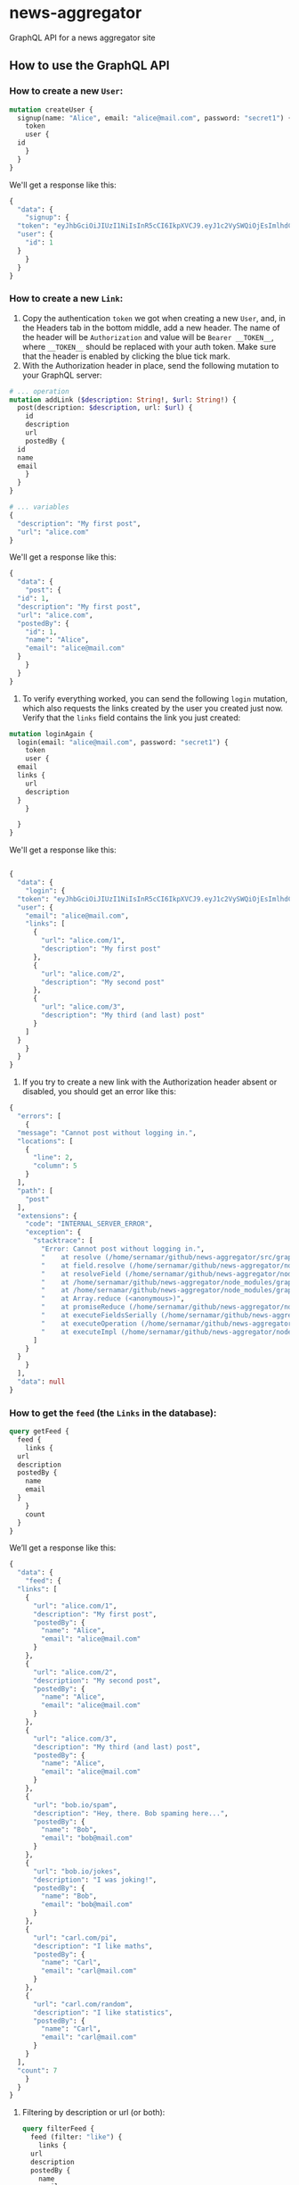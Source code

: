 * news-aggregator
GraphQL API for a news aggregator site
** How to use the GraphQL API
*** How to create a new ~User~:
#+begin_src graphql
  mutation createUser {
    signup(name: "Alice", email: "alice@mail.com", password: "secret1") {
      token
      user {
	id
      }
    }
  }
#+end_src
We'll get a response like this:
#+begin_src graphql
  {
    "data": {
      "signup": {
	"token": "eyJhbGciOiJIUzI1NiIsInR5cCI6IkpXVCJ9.eyJ1c2VySWQiOjEsImlhdCI6MTY0NjQwOTkzOH0.fcicF0Pd0zbAQaUEkxMXlG1Jl0cxYJD3E-EGThL8NJA",
	"user": {
	  "id": 1
	}
      }
    }
  }
#+end_src
*** How to create a new ~Link~:
1) Copy the authentication ~token~ we got when creating a new ~User~, and, in the Headers tab in the bottom middle, add a new header. The name of the header will be ~Authorization~ and value will be ~Bearer __TOKEN__~, where ~__TOKEN__~ should be replaced with your auth token. Make sure that the header is enabled by clicking the blue tick mark.
2) With the Authorization header in place, send the following mutation to your GraphQL server:
#+begin_src graphql
  # ... operation
  mutation addLink ($description: String!, $url: String!) {
    post(description: $description, url: $url) {
      id
      description
      url
      postedBy {
	id
	name
	email
      }
    }
  }

  # ... variables
  {
    "description": "My first post",
    "url": "alice.com"
  }
#+end_src
We'll get a response like this:
#+begin_src graphql
  {
    "data": {
      "post": {
	"id": 1,
	"description": "My first post",
	"url": "alice.com",
	"postedBy": {
	  "id": 1,
	  "name": "Alice",
	  "email": "alice@mail.com"
	}
      }
    }
  }
#+end_src
3) To verify everything worked, you can send the following ~login~ mutation, which also requests the links created by the user you created just now. Verify that the ~links~ field contains the link you just created:
#+begin_src graphql
  mutation loginAgain {
    login(email: "alice@mail.com", password: "secret1") {
      token
      user {
	email
	links {
	  url
	  description          
	}
      }

    }
  }
#+end_src
We'll get a response like this:
#+begin_src graphql

  {
    "data": {
      "login": {
	"token": "eyJhbGciOiJIUzI1NiIsInR5cCI6IkpXVCJ9.eyJ1c2VySWQiOjEsImlhdCI6MTY0NjQxMDc0Nn0.9ggyjwiCGDheu5Iy-uH6ccJD5-lej6DD0vR0KVkb32g",
	"user": {
	  "email": "alice@mail.com",
	  "links": [
	    {
	      "url": "alice.com/1",
	      "description": "My first post"
	    },
	    {
	      "url": "alice.com/2",
	      "description": "My second post"
	    },
	    {
	      "url": "alice.com/3",
	      "description": "My third (and last) post"
	    }
	  ]
	}
      }
    }
  }
#+end_src
4) If you try to create a new link with the Authorization header absent or disabled, you should get an error like this:
#+begin_src graphql
  {
    "errors": [
      {
	"message": "Cannot post without logging in.",
	"locations": [
	  {
	    "line": 2,
	    "column": 5
	  }
	],
	"path": [
	  "post"
	],
	"extensions": {
	  "code": "INTERNAL_SERVER_ERROR",
	  "exception": {
	    "stacktrace": [
	      "Error: Cannot post without logging in.",
	      "    at resolve (/home/sernamar/github/news-aggregator/src/graphql/Link.ts:118:17)",
	      "    at field.resolve (/home/sernamar/github/news-aggregator/node_modules/apollo-server-core/src/utils/schemaInstrumentation.ts:106:18)",
	      "    at resolveField (/home/sernamar/github/news-aggregator/node_modules/graphql/execution/execute.js:464:18)",
	      "    at /home/sernamar/github/news-aggregator/node_modules/graphql/execution/execute.js:261:18",
	      "    at /home/sernamar/github/news-aggregator/node_modules/graphql/jsutils/promiseReduce.js:23:10",
	      "    at Array.reduce (<anonymous>)",
	      "    at promiseReduce (/home/sernamar/github/news-aggregator/node_modules/graphql/jsutils/promiseReduce.js:20:17)",
	      "    at executeFieldsSerially (/home/sernamar/github/news-aggregator/node_modules/graphql/execution/execute.js:258:37)",
	      "    at executeOperation (/home/sernamar/github/news-aggregator/node_modules/graphql/execution/execute.js:236:55)",
	      "    at executeImpl (/home/sernamar/github/news-aggregator/node_modules/graphql/execution/execute.js:116:14)"
	    ]
	  }
	}
      }
    ],
    "data": null
  }
#+end_src
*** How to get the ~feed~ (the ~Links~ in the database):
#+begin_src graphql
  query getFeed {
    feed {
      links {
	url
	description
	postedBy {
	  name
	  email
	}
      }
      count
    }
  }
#+end_src
We’ll get a response like this:
#+begin_src graphql
  {
    "data": {
      "feed": {
	"links": [
	  {
	    "url": "alice.com/1",
	    "description": "My first post",
	    "postedBy": {
	      "name": "Alice",
	      "email": "alice@mail.com"
	    }
	  },
	  {
	    "url": "alice.com/2",
	    "description": "My second post",
	    "postedBy": {
	      "name": "Alice",
	      "email": "alice@mail.com"
	    }
	  },
	  {
	    "url": "alice.com/3",
	    "description": "My third (and last) post",
	    "postedBy": {
	      "name": "Alice",
	      "email": "alice@mail.com"
	    }
	  },
	  {
	    "url": "bob.io/spam",
	    "description": "Hey, there. Bob spaming here...",
	    "postedBy": {
	      "name": "Bob",
	      "email": "bob@mail.com"
	    }
	  },
	  {
	    "url": "bob.io/jokes",
	    "description": "I was joking!",
	    "postedBy": {
	      "name": "Bob",
	      "email": "bob@mail.com"
	    }
	  },
	  {
	    "url": "carl.com/pi",
	    "description": "I like maths",
	    "postedBy": {
	      "name": "Carl",
	      "email": "carl@mail.com"
	    }
	  },
	  {
	    "url": "carl.com/random",
	    "description": "I like statistics",
	    "postedBy": {
	      "name": "Carl",
	      "email": "carl@mail.com"
	    }
	  }
	],
	"count": 7
      }
    }
  }
#+end_src
**** Filtering by description or url (or both):
#+begin_src graphql
  query filterFeed {
    feed (filter: "like") {
      links {
	url
	description
	postedBy {
	  name
	  email
	}
      }
      count
    }
  }
#+end_src
We’ll get a response like this:
#+begin_src graphql
  {
    "data": {
      "feed": {
	"links": [
	  {
	    "url": "carl.com/pi",
	    "description": "I like maths",
	    "postedBy": {
	      "name": "Carl",
	      "email": "carl@mail.com"
	    }
	  },
	  {
	    "url": "carl.com/random",
	    "description": "I like statistics",
	    "postedBy": {
	      "name": "Carl",
	      "email": "carl@mail.com"
	    }
	  }
	],
	"count": 2
      }
    }
  }
#+end_src
**** Pagination:
#+begin_src graphql
  query paginateFeed {
    feed(take: 3, skip: 2) {
      links {
	url
	description
	postedBy {
	  name
	  email
	}
      }
      count
    }
  }
#+end_src
We’ll get a response like this:
#+begin_src graphql
  {
    "data": {
      "feed": {
	"links": [
	  {
	    "url": "alice.com/3",
	    "description": "My third (and last) post",
	    "postedBy": {
	      "name": "Alice",
	      "email": "alice@mail.com"
	    }
	  },
	  {
	    "url": "bob.io/spam",
	    "description": "Hey, there. Bob spaming here...",
	    "postedBy": {
	      "name": "Bob",
	      "email": "bob@mail.com"
	    }
	  },
	  {
	    "url": "bob.io/jokes",
	    "description": "I was joking!",
	    "postedBy": {
	      "name": "Bob",
	      "email": "bob@mail.com"
	    }
	  }
	],
	"count": 7
      }
    }
  }
#+end_src
**** Ordering:
#+begin_src graphql
  query orderedFeed {
    feed(orderBy: [{createdAt: desc}]) {
      links {
	url
	description
	postedBy {
	  name
	  email
	}
      }
      count
    }
  }
#+end_src
We’ll get a response like this:
#+begin_src graphql
  {
    "data": {
      "feed": {
	"links": [
	  {
	    "url": "carl.com/random",
	    "description": "I like statistics",
	    "postedBy": {
	      "name": "Carl",
	      "email": "carl@mail.com"
	    }
	  },
	  {
	    "url": "carl.com/pi",
	    "description": "I like maths",
	    "postedBy": {
	      "name": "Carl",
	      "email": "carl@mail.com"
	    }
	  },
	  {
	    "url": "bob.io/jokes",
	    "description": "I was joking!",
	    "postedBy": {
	      "name": "Bob",
	      "email": "bob@mail.com"
	    }
	  },
	  {
	    "url": "bob.io/spam",
	    "description": "Hey, there. Bob spaming here...",
	    "postedBy": {
	      "name": "Bob",
	      "email": "bob@mail.com"
	    }
	  },
	  {
	    "url": "alice.com/3",
	    "description": "My third (and last) post",
	    "postedBy": {
	      "name": "Alice",
	      "email": "alice@mail.com"
	    }
	  },
	  {
	    "url": "alice.com/2",
	    "description": "My second post",
	    "postedBy": {
	      "name": "Alice",
	      "email": "alice@mail.com"
	    }
	  },
	  {
	    "url": "alice.com/1",
	    "description": "My first post",
	    "postedBy": {
	      "name": "Alice",
	      "email": "alice@mail.com"
	    }
	  }
	],
	"count": 7
      }
    }
  }
#+end_src
*** How to vote a ~Link:~
(When executing the following instruction, make sure the Authorization header is enabled and has a valid token)
#+begin_src graphql
  mutation voteLink {
    vote(linkId: 4) {
      link {
	url
	description
      }
      user {
	name
	email
      }
    }
  }
#+end_src
We’ll get a response like this:
#+begin_src graphql
  {
    "data": {
      "vote": {
	"link": {
	  "url": "bob.io/spam",
	  "description": "Hey, there. Bob spaming here..."
	},
	"user": {
	  "name": "Carl",
	  "email": "carl@mail.com"
	}
      }
    }
  }
#+end_src
